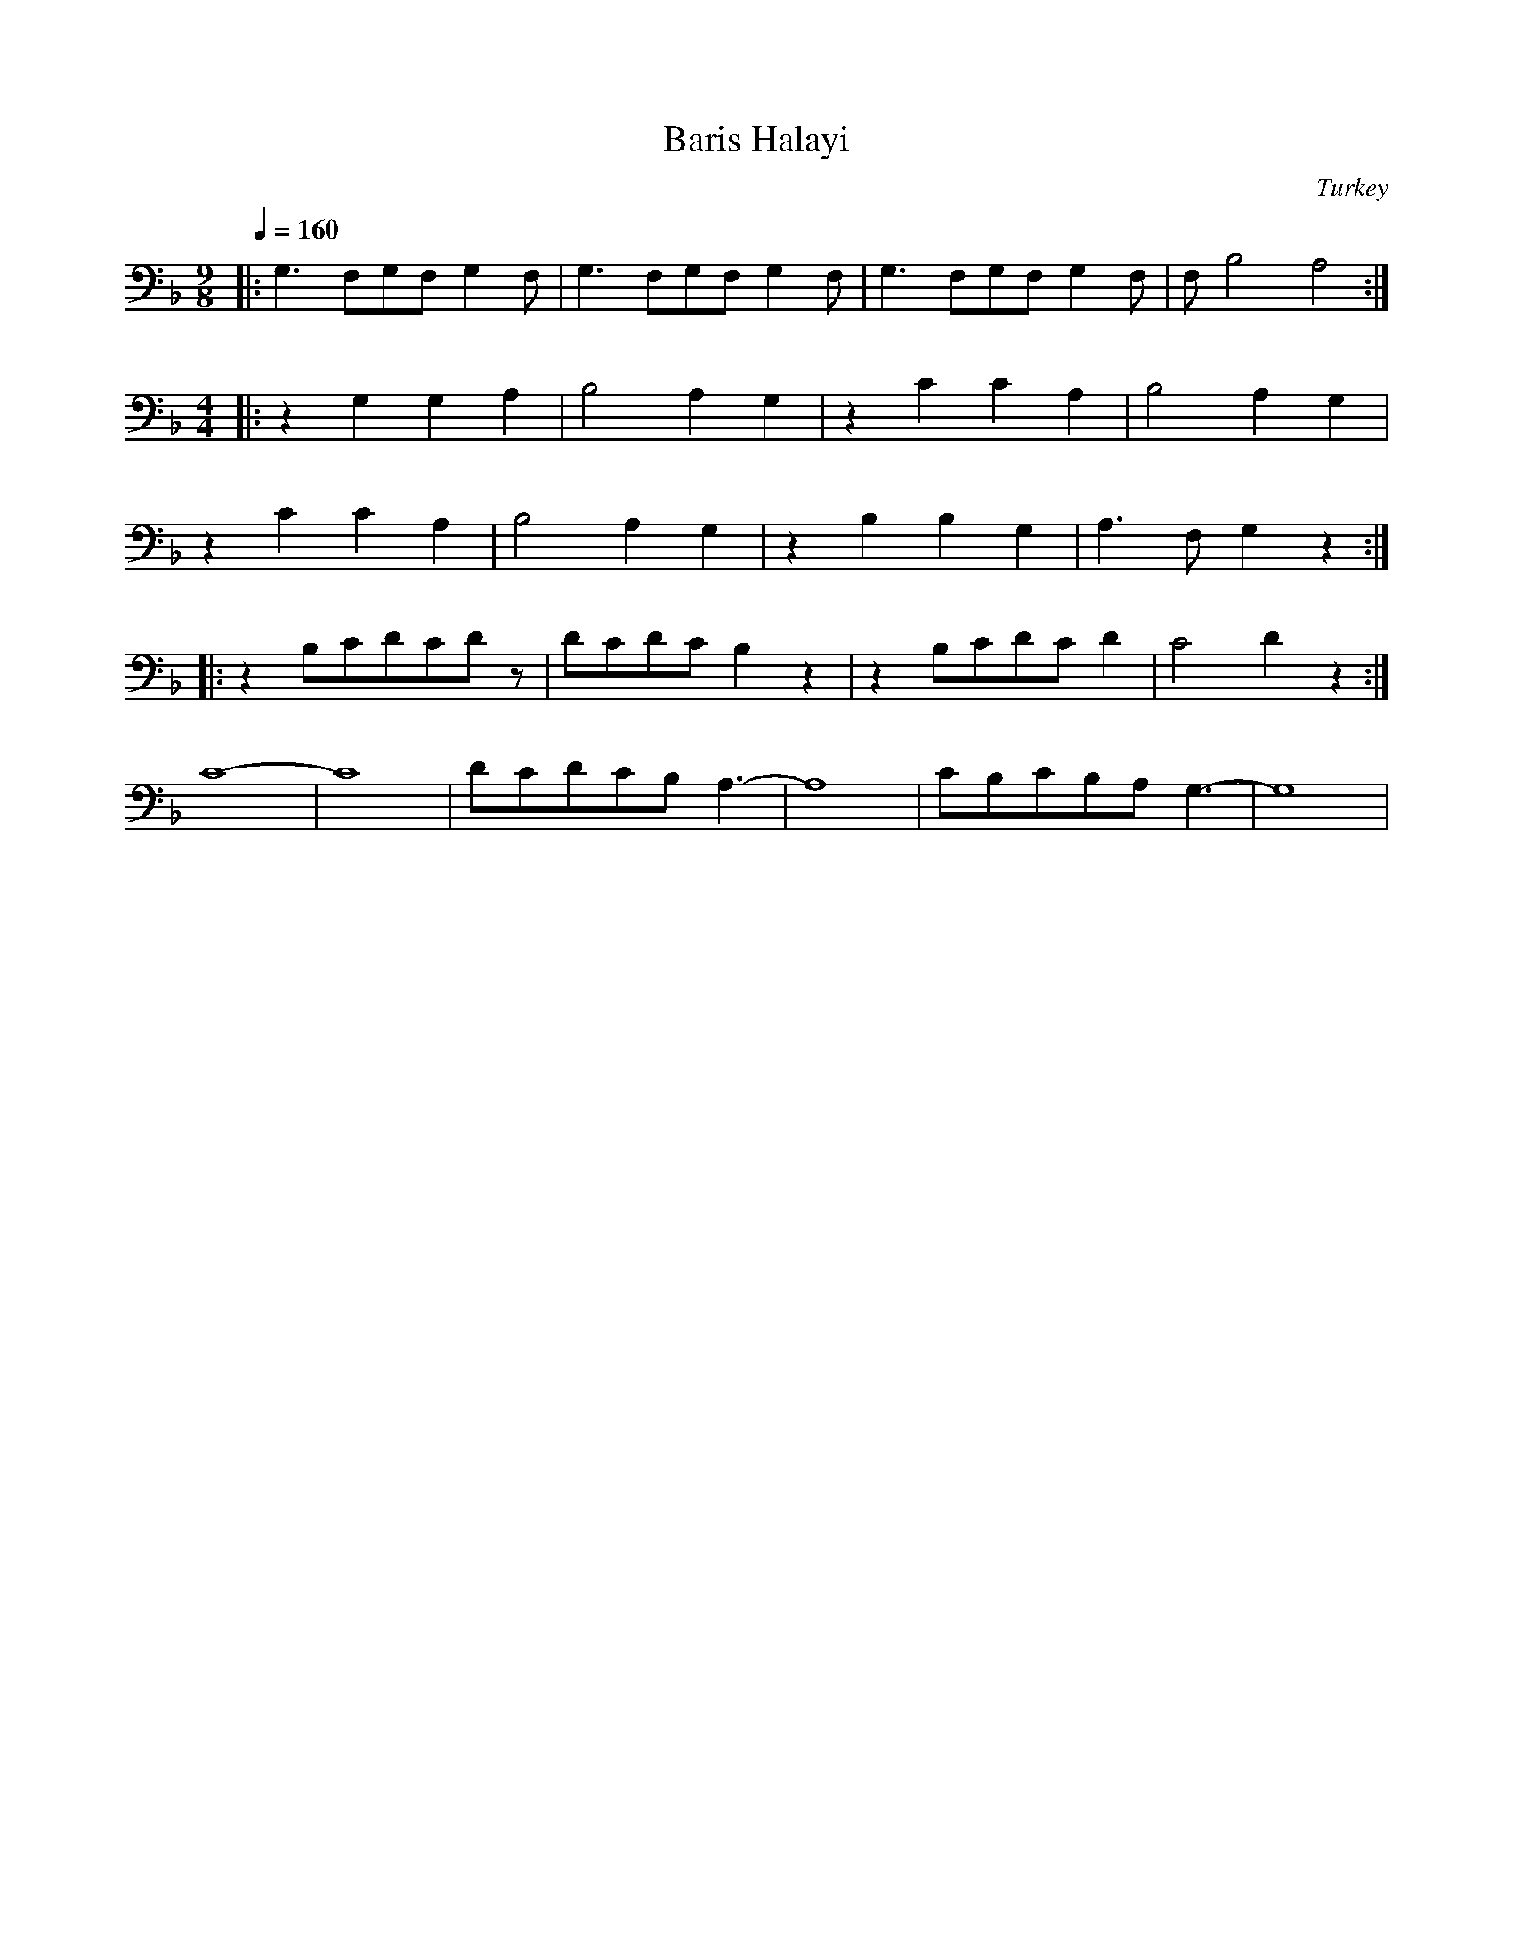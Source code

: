 X: 405
T: Baris Halayi
O: Turkey
F: http://www.youtube.com/watch?v=wPrQFEPlCEU
M: 9/8
L: 1/8
K: Gdor octave=-1
Q: 1/4=160
%%MIDI program 67 % Baritone Sax
%%MIDI drum d4d2d2z 41 41 41 70 50 50
%%MIDI drumon
|:G3FGFG2F|G3FGFG2F|G3FGFG2F|FB4A4:|
M: 4/4
%%MIDI drum d4d2d2 41 41 41 80 60 60
|:z2G2G2A2|B4A2G2|z2c2c2A2|B4A2G2|
z2c2c2A2|B4A2G2|z2B2B2G2|A3FG2z2:|
%%MIDI drum dddd 36 36 41 41 70 40 70 40
|:z2Bcdcdz|dcdcB2z2|z2Bcdcd2|c4d2z2:|
c8-|c8|dcdcBA3-|A8|cBcBA G3-|G8|
